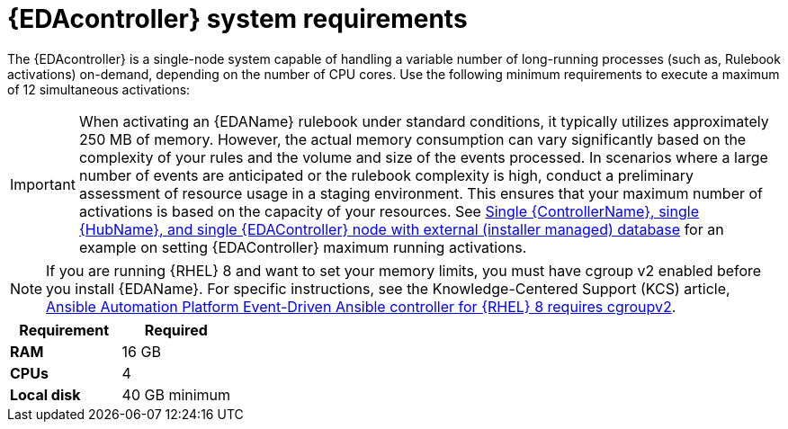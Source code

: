[id="event-driven-ansible-system-requirements"]

= {EDAcontroller} system requirements

The {EDAcontroller} is a single-node system capable of handling a variable number of long-running processes (such as, Rulebook activations) on-demand, depending on the number of CPU cores. Use the following minimum requirements to execute a maximum of 12 simultaneous activations:

[IMPORTANT]
====
When activating an {EDAName} rulebook under standard conditions, it typically utilizes approximately 250 MB of memory. However, the actual memory consumption can vary significantly based on the complexity of your rules and the volume and size of the events processed. In scenarios where a large number of events are anticipated or the rulebook complexity is high, conduct a preliminary assessment of resource usage in a staging environment. This ensures that your maximum number of activations is based on the capacity of your resources. See xref:ref- single-controller-hub-eda-with-managed-db[Single {ControllerName}, single {HubName}, and single {EDAController} node with external (installer managed) database] for an example on setting {EDAController} maximum
running activations. 
====

[NOTE]
====
If you are running {RHEL} 8 and want to set your memory limits, you must have cgroup v2 enabled before you install {EDAName}. For specific instructions, see the Knowledge-Centered Support (KCS) article, link:https://access.redhat.com/solutions/7054905[Ansible Automation Platform Event-Driven Ansible controller for {RHEL} 8 requires cgroupv2].
====

[cols="a,a",options="header"]
|===
h| Requirement | Required
| *RAM* | 16 GB
| *CPUs* | 4
| *Local disk* | 40 GB minimum
|===

